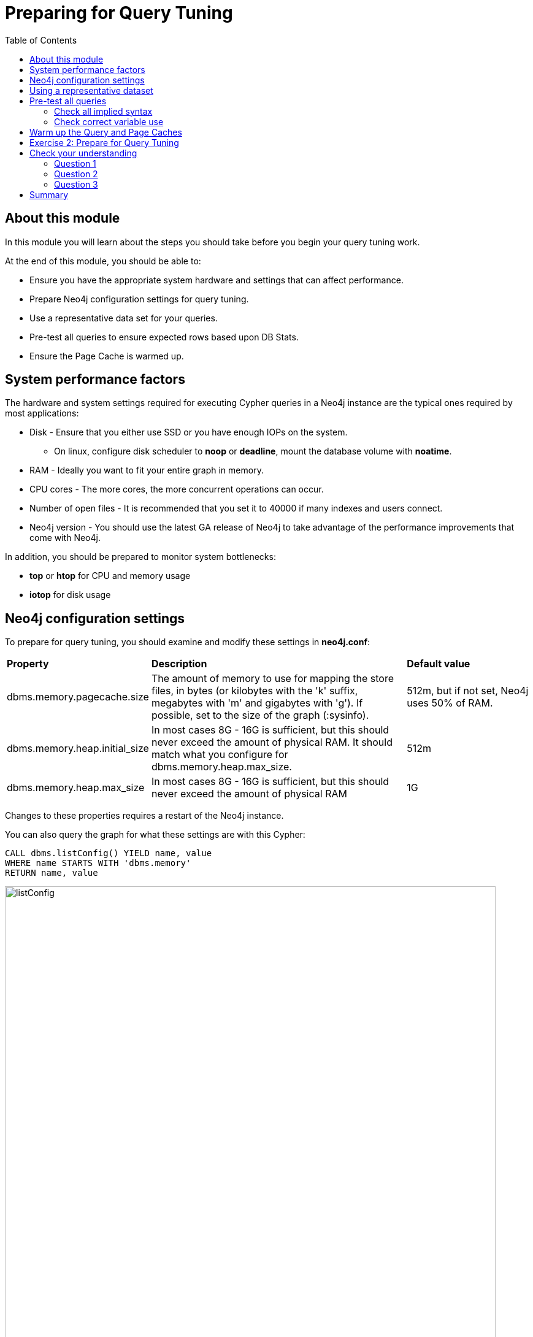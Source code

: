 = Preparing for Query Tuning
:slug: 02-cqt-40-preparing-for-query-tuning
:doctype: book
:toc: left
:toclevels: 4
:imagesdir: ../images
:module-next-title: ???

== About this module

In this module you will learn about the steps you should take before you begin your query tuning work.

At the end of this module, you should be able to:

[square]
* Ensure you have the appropriate system hardware and settings that can affect performance.
* Prepare Neo4j configuration settings for query tuning.
* Use a representative data set for your queries.
* Pre-test all queries to ensure expected rows based upon DB Stats.
* Ensure the Page Cache is warmed up.

== System performance factors

The hardware and system settings required for executing Cypher queries in a Neo4j instance are the typical ones required by most applications:

[square]
* Disk - Ensure that you either use SSD or you have enough IOPs on the system.
** On linux, configure disk scheduler to *noop* or *deadline*, mount the database volume with *noatime*.
* RAM - Ideally you want to fit your entire graph in memory.
* CPU cores - The more cores, the more concurrent operations can occur.
* Number of open files - It is recommended that you set it to 40000 if many indexes and users connect.
* Neo4j version - You should use the latest GA release of Neo4j to take advantage of the performance improvements that come with Neo4j.

In addition, you should be prepared to monitor system bottlenecks:

[square]
* *top* or *htop* for CPU and memory usage
* *iotop* for disk usage

== Neo4j configuration settings

To prepare for query tuning, you should examine and modify these settings in *neo4j.conf*:

[cols="25,50,25"]
|====
|*Property*
|*Description*
|*Default value*
|dbms.memory.pagecache.size
|The amount of memory to use for mapping the store files, in bytes (or kilobytes with the 'k' suffix, megabytes with 'm' and gigabytes with 'g').
If possible, set to the size of the graph (:sysinfo).
|512m, but if not set, Neo4j uses 50% of RAM.
|dbms.memory.heap.initial_size
|In most cases 8G - 16G is sufficient, but this should never exceed the amount of physical RAM. It should match what you configure for dbms.memory.heap.max_size.
|512m
|dbms.memory.heap.max_size
|In most cases 8G - 16G is sufficient, but this should never exceed the amount of physical RAM
|1G
|====

Changes to these properties requires a restart of the Neo4j instance.

You can also query the graph for what these settings are with this Cypher:

[source, cypher]
----
CALL dbms.listConfig() YIELD name, value
WHERE name STARTS WITH 'dbms.memory'
RETURN name, value
----

image::listConfig.png[listConfig,width=800,align=center]

== Using a representative dataset

It is extremely important that the dataset you are performing the queries against has the same characteristics your real data will have.
How the execution plan is created depends upon the DB Stats as well as the indexes defined for the database.

You should always:

[square]
* Ensure the data is loaded into the database you will be testing against and it represents a realistic number of nodes and relationships for your real dataset.
* Understand the data model with `CALL db.schema.visualization()`.
* Understand the DB Stats with `CALL apoc.meta.stats()`.
* Understand the indexes in the graph `CALL db.indexes() YIELD name, uniqueness, labelsOrTypes, properties`.

== Pre-test all queries

Before you begin query tuning, make sure that all queries are properly formed:

[square]
* Is the implied syntax correct?
* Are indexes being used as expected?
* Is there minimal to no use of literals in queries?

As you learned in the previous lesson, you should aim to always use parameters in your queries, rather than literals. This will ensure that the Query Cache is used to your advantage.
If a literal is used, it should be one that is always used in the queries.

Let's look at some other examples where the queries could be written incorrectly.

=== Check all implied syntax

You can use `EXPLAIN` to help you when examining queries you will be tuning.

Suppose we had this query:

[source,cypher]
----
EXPLAIN
MATCH (p:Person)
WHERE p.fullName = $actorName
RETURN p
----

image::propertyWrong.png[propertyWrong,width=800,align=center]

The problem we see with this query is that we know that there is an index on the Person nodes using the _name_ property.
With this query we would expect the index to be used.
As we see in the image, no index is used to perform the query.
_p.fullName_ should have been specified as _.name_.

Furthermore, we can see that _fullName_ is not a valid property key.
You can execute this statement to get a list of all valid property names in the graph or you can simply view the keys in the left panel of Neo4j Browser.

[source,cypher]
----
CALL db.propertyKeys() YIELD propertyKey
RETURN collect(propertyKey)
----

image::propertyKeys.png[propertyKeys,width=800,align=center]

=== Check correct variable use

From our knowledge of DB Stats, we know that there are 56,914 (:Person)-(:_ACTED_IN_)->() relationships in the graph.

Suppose we will be tuning this query:

[source, cypher]
----
EXPLAIN
MATCH (p:Person)-[ACTED_IN]->(m)
RETURN p, m
----

image::missingRel.png[missingRel,width=800,align=center]

When we look at the expected number of rows, we see 63,790.
This is not correct because the query had an error in it.
It should have been written as follows:

[source, cypher]
----
EXPLAIN
MATCH (p:Person)-[:ACTED_IN]->(m)
RETURN p, m
----

When we look at the expected rows now, we now what we expect from the DB Stats:

image::missingRelCorrected.png[missingRelCorrected,width=800,align=center]

== Warm up the Query and Page Caches

After you have confirmed that the queries are properly formed and use the expected resources to perform the queries, you are ready to begin tuning.

You want the query times to not include time for compilation.
That is, you want to measure only the query execution time and the time it takes to return the results.
To warm up the Query Cache, make sure you execute all queries you will be tuning.
This will ensure that they are compiled and in the Query Cache.

There are different ways that you can warm up the Page Cache.
Depending on the size of your graph and the size of RAM on your system, you may not be able to keep the entire graph in Page Cache.

Here are some ways that you can warm up the Page Cache:

[source, cypher]
----
MATCH (n) RETURN max(id(n))
MATCH ()-[rel]->() RETURN max(id(rel))
// or
CALL apoc.warmup.run() //nodes and relationships
CALL apoc.warmup.run(true) // include properties
CALL apoc.warmup.run(true,true) // include large strings and arrays
CALL apoc.warmup.run(true,true,true) // include indexes
----

Part of your query tuning work should be to monitor the hit percentages in the Page Cache:

image::pageCacheHits.png[pageCacheHits,width=800,align=center]

[.student-exercise]
== Exercise 2: Prepare for Query Tuning

[.small]
--
In the query edit pane of Neo4j Browser, execute the browser command:

kbd:[:play 4.0-query-tuning-exercises]

and follow the instructions for Exercise 2.

[NOTE]
This exercise has 6 steps.
Estimated time to complete: 15 minutes.
--

[.quiz]
== Check your understanding

=== Question 1

[.statement]
Which of the following will impact your query tuning work?

[.statement]
Select the correct answers.

[%interactive.answers]
- [x] RAM
- [x] Version of Neo4j
- [x] Disk hardware and software
- [x] Number of Cores

=== Question 2

[.statement]
Which Cypher statement will provide you with count information that you can use to explain the behaviour of the queries you will be tuning?

[.statement]
Select the correct answer.

[%interactive.answers]
- [ ] CALL db.countInfo()
- [ ] CALL db.count-store()
- [ ] CALL apoc.count-store()
- [x] CALL apoc.meta.stats()

=== Question 3

[.statement]
Why do you warm up the Page Cache?

[.statement]
Select the correct answer.

[%interactive.answers]
- [x] You want as much data from the graph in memory for your queries.
- [ ] You want to make sure the DB Stats are updated.
- [ ] You want the execution plans for queries you will be tuning to be in memory.
- [ ] You want lock all data so that it cannot be modified during query tuning.

[.summary]
== Summary

You should now be able to:

[square]
* Ensure you have the appropriate system hardware and settings that can affect performance.
* Prepare Neo4j configuration settings for query tuning.
* Use a representative data set for your queries.
* Pre-test all queries to ensure expected rows based upon DB Stats.
* Ensure the Page Cache is warmed up.
